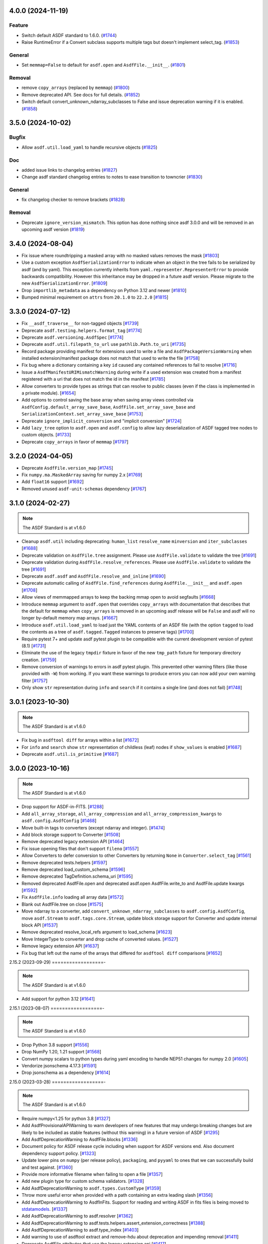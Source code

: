 4.0.0 (2024-11-19)
==================

Feature
-------

- Switch default ASDF standard to 1.6.0. (`#1744
  <https://github.com/asdf-format/asdf/pull/1744>`_)
- Raise RuntimeError if a Convert subclass supports multiple tags but doesn't
  implement select_tag. (`#1853
  <https://github.com/asdf-format/asdf/pull/1853>`_)


General
-------

- Set ``memmap=False`` to default for ``asdf.open`` and ``AsdfFile.__init__``.
  (`#1801 <https://github.com/asdf-format/asdf/pull/1801>`_)


Removal
-------

- remove ``copy_arrays`` (replaced by ``memmap``) (`#1800
  <https://github.com/asdf-format/asdf/pull/1800>`_)
- Remove deprecated API. See docs for full details. (`#1852
  <https://github.com/asdf-format/asdf/pull/1852>`_)
- Switch default convert_unknown_ndarray_subclasses to False and issue
  deprecation warning if it is enabled. (`#1858
  <https://github.com/asdf-format/asdf/pull/1858>`_)


3.5.0 (2024-10-02)
==================

Bugfix
------

- Allow ``asdf.util.load_yaml`` to handle recursive objects (`#1825
  <https://github.com/asdf-format/asdf/pull/1825>`_)


Doc
---

- added issue links to changelog entries (`#1827
  <https://github.com/asdf-format/asdf/pull/1827>`_)
- Change asdf standard changelog entries to notes to ease transition to
  towncrier (`#1830 <https://github.com/asdf-format/asdf/pull/1830>`_)


General
-------

- fix changelog checker to remove brackets (`#1828
  <https://github.com/asdf-format/asdf/pull/1828>`_)


Removal
-------

- Deprecate ``ignore_version_mismatch``. This option has done nothing since
  asdf 3.0.0 and will be removed in an upcoming asdf version (`#1819
  <https://github.com/asdf-format/asdf/pull/1819>`_)


3.4.0 (2024-08-04)
==================

- Fix issue where roundtripping a masked array with no masked values removes the mask [`#1803 <https://github.com/asdf-format/asdf/issues/1803>`_]

- Use a custom exception ``AsdfSerializationError`` to indicate when an object in the
  tree fails to be serialized by asdf (and by yaml). This exception currently inherits
  from ``yaml.representer.RepresenterError`` to provide backwards compatibility. However
  this inheritance may be dropped in a future asdf version. Please migrate to the new
  ``AsdfSerializationError``. [`#1809 <https://github.com/asdf-format/asdf/issues/1809>`_]

- Drop ``importlib_metadata`` as a dependency on Python 3.12 and newer [`#1810 <https://github.com/asdf-format/asdf/issues/1810>`_]

- Bumped minimal requirement on ``attrs`` from ``20.1.0`` to ``22.2.0`` [`#1815 <https://github.com/asdf-format/asdf/issues/1815>`_]

3.3.0 (2024-07-12)
==================

- Fix ``__asdf_traverse__`` for non-tagged objects [`#1739 <https://github.com/asdf-format/asdf/issues/1739>`_]

- Deprecate ``asdf.testing.helpers.format_tag`` [`#1774 <https://github.com/asdf-format/asdf/issues/1774>`_]

- Deprecate ``asdf.versioning.AsdfSpec`` [`#1774 <https://github.com/asdf-format/asdf/issues/1774>`_]

- Deprecate ``asdf.util.filepath_to_url`` use ``pathlib.Path.to_uri`` [`#1735 <https://github.com/asdf-format/asdf/issues/1735>`_]

- Record package providing manifest for extensions used to write
  a file and ``AsdfPackageVersionWarning`` when installed extension/manifest
  package does not match that used to write the file [`#1758 <https://github.com/asdf-format/asdf/issues/1758>`_]

- Fix bug where a dictionary containing a key ``id`` caused
  any contained references to fail to resolve [`#1716 <https://github.com/asdf-format/asdf/issues/1716>`_]

- Issue a ``AsdfManifestURIMismatchWarning`` during write if a used
  extension was created from a manifest registered with a uri that
  does not match the id in the manifest [`#1785 <https://github.com/asdf-format/asdf/issues/1785>`_]

- Allow converters to provide types as strings that can
  resolve to public classes (even if the class is implemented
  in a private module). [`#1654 <https://github.com/asdf-format/asdf/issues/1654>`_]

- Add options to control saving the base array when saving array views
  controlled via ``AsdfConfig.default_array_save_base``,
  ``AsdfFile.set_array_save_base`` and
  ``SerializationContext.set_array_save_base`` [`#1753 <https://github.com/asdf-format/asdf/issues/1753>`_]

- Deprecate ``ignore_implicit_conversion`` and "implicit conversion" [`#1724 <https://github.com/asdf-format/asdf/issues/1724>`_]

- Add ``lazy_tree`` option to ``asdf.open`` and ``asdf.config``
  to allow lazy deserialization of ASDF tagged tree nodes to
  custom objects. [`#1733 <https://github.com/asdf-format/asdf/issues/1733>`_]

- Deprecate ``copy_arrays`` in favor of ``memmap`` [`#1797 <https://github.com/asdf-format/asdf/issues/1797>`_]

3.2.0 (2024-04-05)
==================

- Deprecate ``AsdfFile.version_map`` [`#1745 <https://github.com/asdf-format/asdf/issues/1745>`_]

- Fix ``numpy.ma.MaskedArray`` saving for numpy 2.x [`#1769 <https://github.com/asdf-format/asdf/issues/1769>`_]

- Add ``float16`` support [`#1692 <https://github.com/asdf-format/asdf/issues/1692>`_]

- Removed unused ``asdf-unit-schemas`` dependency [`#1767 <https://github.com/asdf-format/asdf/issues/1767>`_]


3.1.0 (2024-02-27)
==================

.. note::
    The ASDF Standard is at v1.6.0

- Cleanup ``asdf.util`` including deprecating: ``human_list``
  ``resolve_name`` ``minversion`` and ``iter_subclasses`` [`#1688 <https://github.com/asdf-format/asdf/issues/1688>`_]

- Deprecate validation on ``AsdfFile.tree`` assignment. Please
  use ``AsdfFile.validate`` to validate the tree [`#1691 <https://github.com/asdf-format/asdf/issues/1691>`_]

- Deprecate validation during ``AsdfFile.resolve_references``. Please
  use ``AsdfFile.validate`` to validate the tree [`#1691 <https://github.com/asdf-format/asdf/issues/1691>`_]

- Deprecate ``asdf.asdf`` and ``AsdfFile.resolve_and_inline`` [`#1690 <https://github.com/asdf-format/asdf/issues/1690>`_]

- Deprecate automatic calling of ``AsdfFile.find_references`` during
  ``AsdfFile.__init__`` and ``asdf.open`` [`#1708 <https://github.com/asdf-format/asdf/issues/1708>`_]

- Allow views of memmapped arrays to keep the backing mmap
  open to avoid segfaults [`#1668 <https://github.com/asdf-format/asdf/issues/1668>`_]

- Introduce ``memmap`` argument to ``asdf.open`` that
  overrides ``copy_arrays`` with documentation that describes
  that the default for ``memmap`` when ``copy_arrays``
  is removed in an upcoming asdf release will be ``False`` and
  asdf will no longer by-default memory map arrays. [`#1667 <https://github.com/asdf-format/asdf/issues/1667>`_]

- Introduce ``asdf.util.load_yaml`` to load just the YAML contents
  of an ASDF file (with the option ``tagged`` to load the contents
  as a tree of ``asdf.tagged.Tagged`` instances to preserve tags) [`#1700 <https://github.com/asdf-format/asdf/issues/1700>`_]

- Require pytest 7+ and update asdf pytest plugin to be compatible
  with the current development version of pytest (8.1) [`#1731 <https://github.com/asdf-format/asdf/issues/1731>`_]

- Eliminate the use of the legacy ``tmpdir`` fixture in favor of
  the new ``tmp_path`` fixture for temporary directory creation. [`#1759 <https://github.com/asdf-format/asdf/issues/1759>`_]

- Remove conversion of warnings to errors in asdf pytest plugin. This
  prevented other warning filters (like those provided with ``-W``)
  from working. If you want these warnings to produce errors you can
  now add your own warning filter [`#1757 <https://github.com/asdf-format/asdf/issues/1757>`_]

- Only show ``str`` representation during ``info`` and ``search``
  if it contains a single line (and does not fail)  [`#1748 <https://github.com/asdf-format/asdf/issues/1748>`_]


3.0.1 (2023-10-30)
==================

.. note::
    The ASDF Standard is at v1.6.0

- Fix bug in ``asdftool diff`` for arrays within a list [`#1672 <https://github.com/asdf-format/asdf/issues/1672>`_]
- For ``info`` and ``search`` show ``str`` representation of childless
  (leaf) nodes if ``show_values`` is enabled  [`#1687 <https://github.com/asdf-format/asdf/issues/1687>`_]
- Deprecate ``asdf.util.is_primitive`` [`#1687 <https://github.com/asdf-format/asdf/issues/1687>`_]


3.0.0 (2023-10-16)
==================

.. note::
    The ASDF Standard is at v1.6.0

- Drop support for ASDF-in-FITS. [`#1288 <https://github.com/asdf-format/asdf/issues/1288>`_]
- Add ``all_array_storage``, ``all_array_compression`` and
  ``all_array_compression_kwargs`` to ``asdf.config.AsdfConfig`` [`#1468 <https://github.com/asdf-format/asdf/issues/1468>`_]
- Move built-in tags to converters (except ndarray and integer). [`#1474 <https://github.com/asdf-format/asdf/issues/1474>`_]
- Add block storage support to Converter [`#1508 <https://github.com/asdf-format/asdf/issues/1508>`_]
- Remove deprecated legacy extension API [`#1464 <https://github.com/asdf-format/asdf/issues/1464>`_]
- Fix issue opening files that don't support ``fileno`` [`#1557 <https://github.com/asdf-format/asdf/issues/1557>`_]
- Allow Converters to defer conversion to other Converters
  by returning ``None`` in ``Converter.select_tag`` [`#1561 <https://github.com/asdf-format/asdf/issues/1561>`_]
- Remove deprecated tests.helpers [`#1597 <https://github.com/asdf-format/asdf/issues/1597>`_]
- Remove deprecated load_custom_schema [`#1596 <https://github.com/asdf-format/asdf/issues/1596>`_]
- Remove deprecated TagDefinition.schema_uri [`#1595 <https://github.com/asdf-format/asdf/issues/1595>`_]
- Removed deprecated AsdfFile.open and deprecated asdf.open
  AsdfFile.write_to and AsdfFile.update kwargs [`#1592 <https://github.com/asdf-format/asdf/issues/1592>`_]
- Fix ``AsdfFile.info`` loading all array data [`#1572 <https://github.com/asdf-format/asdf/issues/1572>`_]
- Blank out AsdfFile.tree on close [`#1575 <https://github.com/asdf-format/asdf/issues/1575>`_]
- Move ndarray to a converter, add ``convert_unknown_ndarray_subclasses``
  to ``asdf.config.AsdfConfig``, move ``asdf.Stream`` to
  ``asdf.tags.core.Stream``, update block storage support for
  Converter and update internal block API [`#1537 <https://github.com/asdf-format/asdf/issues/1537>`_]
- Remove deprecated resolve_local_refs argument to load_schema [`#1623 <https://github.com/asdf-format/asdf/issues/1623>`_]
- Move IntegerType to converter and drop cache of converted values. [`#1527 <https://github.com/asdf-format/asdf/issues/1527>`_]
- Remove legacy extension API [`#1637 <https://github.com/asdf-format/asdf/issues/1637>`_]
- Fix bug that left out the name of the arrays that differed
  for ``asdftool diff`` comparisons [`#1652 <https://github.com/asdf-format/asdf/issues/1652>`_]

2.15.2 (2023-09-29)
==================-

.. note::
    The ASDF Standard is at v1.6.0

- Add support for python 3.12 [`#1641 <https://github.com/asdf-format/asdf/issues/1641>`_]

2.15.1 (2023-08-07)
==================-

.. note::
    The ASDF Standard is at v1.6.0

- Drop Python 3.8 support [`#1556 <https://github.com/asdf-format/asdf/issues/1556>`_]
- Drop NumPy 1.20, 1.21 support [`#1568 <https://github.com/asdf-format/asdf/issues/1568>`_]
- Convert numpy scalars to python types during yaml encoding
  to handle NEP51 changes for numpy 2.0 [`#1605 <https://github.com/asdf-format/asdf/issues/1605>`_]
- Vendorize jsonschema 4.17.3 [`#1591 <https://github.com/asdf-format/asdf/issues/1591>`_]
- Drop jsonschema as a dependency [`#1614 <https://github.com/asdf-format/asdf/issues/1614>`_]

2.15.0 (2023-03-28)
==================-

.. note::
    The ASDF Standard is at v1.6.0

- Require numpy<1.25 for python 3.8 [`#1327 <https://github.com/asdf-format/asdf/issues/1327>`_]
- Add AsdfProvisionalAPIWarning to warn developers of new features that
  may undergo breaking changes but are likely to be included as stable
  features (without this warning) in a future version of ASDF [`#1295 <https://github.com/asdf-format/asdf/issues/1295>`_]
- Add AsdfDeprecationWarning to AsdfFile.blocks [`#1336 <https://github.com/asdf-format/asdf/issues/1336>`_]
- Document policy for ASDF release cycle including when support for ASDF versions
  end. Also document dependency support policy. [`#1323 <https://github.com/asdf-format/asdf/issues/1323>`_]
- Update lower pins on ``numpy`` (per release policy), ``packaging``, and ``pyyaml`` to
  ones that we can successfully build and test against. [`#1360 <https://github.com/asdf-format/asdf/issues/1360>`_]
- Provide more informative filename when failing to open a file [`#1357 <https://github.com/asdf-format/asdf/issues/1357>`_]
- Add new plugin type for custom schema validators. [`#1328 <https://github.com/asdf-format/asdf/issues/1328>`_]
- Add AsdfDeprecationWarning to ``asdf.types.CustomType`` [`#1359 <https://github.com/asdf-format/asdf/issues/1359>`_]
- Throw more useful error when provided with a path containing an
  extra leading slash [`#1356 <https://github.com/asdf-format/asdf/issues/1356>`_]
- Add AsdfDeprecationWarning to AsdfInFits. Support for reading and
  writing ASDF in fits files is being moved to `stdatamodels
  <https://github.com/spacetelescope/stdatamodels>`_. [`#1337 <https://github.com/asdf-format/asdf/issues/1337>`_]
- Add AsdfDeprecationWarning to asdf.resolver [`#1362 <https://github.com/asdf-format/asdf/issues/1362>`_]
- Add AsdfDeprecationWarning to asdf.tests.helpers.assert_extension_correctness [`#1388 <https://github.com/asdf-format/asdf/issues/1388>`_]
- Add AsdfDeprecationWarning to asdf.type_index [`#1403 <https://github.com/asdf-format/asdf/issues/1403>`_]
- Add warning to use of asdftool extract and remove-hdu about deprecation
  and impending removal [`#1411 <https://github.com/asdf-format/asdf/issues/1411>`_]
- Deprecate AsdfFile attributes that use the legacy extension api [`#1417 <https://github.com/asdf-format/asdf/issues/1417>`_]
- Add AsdfDeprecationWarning to asdf.types [`#1401 <https://github.com/asdf-format/asdf/issues/1401>`_]
- deprecate default_extensions, get_default_resolver and
  get_cached_asdf_extension_list in asdf.extension [`#1409 <https://github.com/asdf-format/asdf/issues/1409>`_]
- move asdf.types.format_tag to asdf.testing.helpers.format_tag [`#1433 <https://github.com/asdf-format/asdf/issues/1433>`_]
- Deprecate AsdfExtenion, AsdfExtensionList, BuiltinExtension [`#1429 <https://github.com/asdf-format/asdf/issues/1429>`_]
- Add AsdfDeprecationWarning to asdf_extensions entry point [`#1361 <https://github.com/asdf-format/asdf/issues/1361>`_]
- Deprecate asdf.tests.helpers [`#1440 <https://github.com/asdf-format/asdf/issues/1440>`_]
- respect umask when determining file permissions for written files [`#1451 <https://github.com/asdf-format/asdf/issues/1451>`_]
- rename master branch to main [`#1479 <https://github.com/asdf-format/asdf/issues/1479>`_]

2.14.4 (2022-03-17)
==================-

.. note::
    The ASDF Standard is at v1.6.0

- require jsonschema<4.18 [`#1487 <https://github.com/asdf-format/asdf/issues/1487>`_]

2.14.3 (2022-12-15)
==================-

.. note::
    The ASDF Standard is at v1.6.0

- Use importlib_metadata for all python versions [`#1260 <https://github.com/asdf-format/asdf/issues/1260>`_]
- Fix issue #1268, where update could fail to clear memmaps for some files [`#1269 <https://github.com/asdf-format/asdf/issues/1269>`_]
- Bump asdf-transform-schemas version [`#1278 <https://github.com/asdf-format/asdf/issues/1278>`_]

2.14.2 (2022-12-05)
==================-

.. note::
    The ASDF Standard is at v1.6.0

- Fix issue #1256, where ``enum`` could not be used on tagged objects. [`#1257 <https://github.com/asdf-format/asdf/issues/1257>`_]

2.14.1 (2022-11-23)
==================-

.. note::
    The ASDF Standard is at v1.6.0

- Fix issue #1239, close memmap with asdf file context [`#1241 <https://github.com/asdf-format/asdf/issues/1241>`_]
- Add ndarray-1.1.0 and integer-1.1.0 support [`#1250 <https://github.com/asdf-format/asdf/issues/1250>`_]

2.14.0 (2022-11-22)
==================-

.. note::
    The ASDF Standard is at v1.6.0

- Update citation. [`#1184 <https://github.com/asdf-format/asdf/issues/1184>`_]
- Add search support to `~asdf.AsdfFile.schema_info`. [`#1187 <https://github.com/asdf-format/asdf/issues/1187>`_]
- Add `asdf.search.AsdfSearchResult` support for `~asdf.AsdfFile.schema_info` and
  `~asdf.search.AsdfSearchResult.schema_info` method. [`#1197 <https://github.com/asdf-format/asdf/issues/1197>`_]
- Use forc ndarray flag to correctly test for fortran array contiguity [`#1206 <https://github.com/asdf-format/asdf/issues/1206>`_]
- Unpin ``jsonschema`` version and fix ``jsonschema`` deprecation warnings. [`#1185 <https://github.com/asdf-format/asdf/issues/1185>`_]
- Replace ``pkg_resources`` with ``importlib.metadata``. [`#1199 <https://github.com/asdf-format/asdf/issues/1199>`_]
- Fix default validation for jsonschema 4.10+ [`#1203 <https://github.com/asdf-format/asdf/issues/1203>`_]
- Add ``asdf-unit-schemas`` as a dependency, for backwards compatibility. [`#1210 <https://github.com/asdf-format/asdf/issues/1210>`_]
- Remove stray toplevel packages ``docker`` ``docs`` and ``compatibility_tests`` from wheel [`#1214 <https://github.com/asdf-format/asdf/issues/1214>`_]
- Close files opened during a failed call to asdf.open [`#1221 <https://github.com/asdf-format/asdf/issues/1221>`_]
- Modify generic_file for fsspec compatibility [`#1226 <https://github.com/asdf-format/asdf/issues/1226>`_]
- Add fsspec http filesystem support [`#1228 <https://github.com/asdf-format/asdf/issues/1228>`_]
- Memmap whole file instead of each array [`#1230 <https://github.com/asdf-format/asdf/issues/1230>`_]
- Fix issue #1232 where array data was duplicated during resaving of a fits file [`#1234 <https://github.com/asdf-format/asdf/issues/1234>`_]

2.13.0 (2022-08-19)
==================-

.. note::
    The ASDF Standard is at v1.6.0

- Add ability to pull information from schema about asdf file data, using `~asdf.AsdfFile.schema_info`
  method. [`#1167 <https://github.com/asdf-format/asdf/issues/1167>`_]

2.12.1 (2022-08-17)
==================-

.. note::
    The ASDF Standard is at v1.6.0

- Overhaul of the ASDF documentation to make it more consistent and readable. [`#1142 <https://github.com/asdf-format/asdf/issues/1142>`_, `#1152 <https://github.com/asdf-format/asdf/issues/1152>`_]
- Update deprecated instances of ``abstractproperty`` to ``abstractmethod`` [`#1148 <https://github.com/asdf-format/asdf/issues/1148>`_]
- Move build configuration into ``pyproject.toml`` [`#1149 <https://github.com/asdf-format/asdf/issues/1149>`_, `#1155 <https://github.com/asdf-format/asdf/issues/1155>`_]
- Pin ``jsonschema`` to below ``4.10.0``. [`#1171 <https://github.com/asdf-format/asdf/issues/1171>`_]

2.12.0 (2022-06-06)
==================-

.. note::
    The ASDF Standard is at v1.6.0

- Added ability to display title as a comment in using the
  ``info()`` functionality. [`#1138 <https://github.com/asdf-format/asdf/issues/1138>`_]
- Add ability to set asdf-standard version for schema example items. [`#1143 <https://github.com/asdf-format/asdf/issues/1143>`_]

2.11.2 (2022-08-17)
==================-

- Backport ``jsonschema`` pin to strictly less than 4.10.1. [`#1175 <https://github.com/asdf-format/asdf/issues/1175>`_]

2.11.1 (2022-04-15)
==================-

.. note::
    The ASDF Standard is at v1.6.0

- Update minimum astropy version to 5.0.4. [`#1133 <https://github.com/asdf-format/asdf/issues/1133>`_]

2.11.0 (2022-03-15)
==================-

.. note::
    The ASDF Standard is at v1.6.0

- Update minimum jsonschema version to 4.0.1. [`#1105 <https://github.com/asdf-format/asdf/issues/1105>`_]

2.10.1 (2022-03-02)
==================-

.. note::
    The ASDF Standard is at v1.6.0

- Bugfix for circular build dependency for asdf. [`#1094 <https://github.com/asdf-format/asdf/issues/1094>`_]

- Fix small bug with handling multiple schema uris per tag. [`#1095 <https://github.com/asdf-format/asdf/issues/1095>`_]

2.10.0 (2022-02-17)
==================-

.. note::
    The ASDF Standard is at v1.6.0

- Replace asdf-standard submodule with pypi package. [`#1079 <https://github.com/asdf-format/asdf/issues/1079>`_]

2.9.2 (2022-02-07)
==================

.. note::
    The ASDF Standard is at v1.6.0

- Fix deprecation warnings stemming from the release of pytest 7.0.0. [`#1075 <https://github.com/asdf-format/asdf/issues/1075>`_]

- Fix bug in pytest plugin when schemas are not in a directory named "schemas". [`#1076 <https://github.com/asdf-format/asdf/issues/1076>`_]

2.9.1 (2022-02-03)
==================

.. note::
    The ASDF Standard is at v1.6.0

- Fix typo in testing module ``__init__.py`` name. [`#1071 <https://github.com/asdf-format/asdf/issues/1071>`_]

2.9.0 (2022-02-02)
==================

.. note::
    The ASDF Standard is at v1.6.0

- Added the capability for tag classes to provide an interface
  to asdf info functionality to obtain information about the
  class attributes rather than appear as an opaque class object.
  [`#1052 <https://github.com/asdf-format/asdf/issues/1052>`_ `#1055 <https://github.com/asdf-format/asdf/issues/1055>`_]

- Fix tag listing when extension is not fully implemented. [`#1034 <https://github.com/asdf-format/asdf/issues/1034>`_]

- Drop support for Python 3.6. [`#1054 <https://github.com/asdf-format/asdf/issues/1054>`_]

- Adjustments to compression plugin tests and documentation. [`#1053 <https://github.com/asdf-format/asdf/issues/1053>`_]

- Update setup.py to raise error if "git submodule update --init" has
  not been run. [`#1057 <https://github.com/asdf-format/asdf/issues/1057>`_]

- Add ability for tags to correspond to multiple schema_uri, with an
  implied allOf among the schema_uris. [`#1058 <https://github.com/asdf-format/asdf/issues/1058>`_, `#1069 <https://github.com/asdf-format/asdf/issues/1069>`_]

- Add the URL of the file being parsed to ``SerializationContext``. [`#1065 <https://github.com/asdf-format/asdf/issues/1065>`_]

- Add ``asdf.testing.helpers`` module with simplified versions of test
  helpers previously available in ``asdf.tests.helpers``. [`#1067 <https://github.com/asdf-format/asdf/issues/1067>`_]

2.8.3 (2021-12-13)
==================

.. note::
    The ASDF Standard is at v1.6.0

- Fix more use of 'python' where 'python3' is intended. [`#1033 <https://github.com/asdf-format/asdf/issues/1033>`_]

2.8.2 (2021-12-06)
==================

.. note::
    The ASDF Standard is at v1.6.0

- Update documentation to reflect new 2.8 features. [`#998 <https://github.com/asdf-format/asdf/issues/998>`_]

- Fix array compression for non-native byte order [`#1010 <https://github.com/asdf-format/asdf/issues/1010>`_]

- Fix use of 'python' where 'python3' is intended. [`#1026 <https://github.com/asdf-format/asdf/issues/1026>`_]

- Fix schema URI resolving when the URI prefix is also
  claimed by a legacy extension. [`#1029 <https://github.com/asdf-format/asdf/issues/1029>`_]

- Remove 'name' and 'version' attributes from NDArrayType
  instances. [`#1031 <https://github.com/asdf-format/asdf/issues/1031>`_]

2.8.1 (2021-06-09)
==================

- Fix bug in block manager when a new block is added to an existing
  file without a block index. [`#1000 <https://github.com/asdf-format/asdf/issues/1000>`_]

2.8.0 (2021-05-12)
==================

.. note::
    The ASDF Standard is at v1.6.0

- Add ``yaml_tag_handles`` property to allow definition of custom yaml
  ``%TAG`` handles in the asdf file header. [`#963 <https://github.com/asdf-format/asdf/issues/963>`_]

- Add new resource mapping API for extending asdf with additional
  schemas. [`#819 <https://github.com/asdf-format/asdf/issues/819>`_, `#828 <https://github.com/asdf-format/asdf/issues/828>`_, `#843 <https://github.com/asdf-format/asdf/issues/843>`_, `#846 <https://github.com/asdf-format/asdf/issues/846>`_]

- Add global configuration mechanism. [`#819 <https://github.com/asdf-format/asdf/issues/819>`_, `#839 <https://github.com/asdf-format/asdf/issues/839>`_, `#844 <https://github.com/asdf-format/asdf/issues/844>`_, `#847 <https://github.com/asdf-format/asdf/issues/847>`_]

- Drop support for automatic serialization of subclass
  attributes. [`#825 <https://github.com/asdf-format/asdf/issues/825>`_]

- Support asdf:// as a URI scheme. [`#854 <https://github.com/asdf-format/asdf/issues/854>`_, `#855 <https://github.com/asdf-format/asdf/issues/855>`_]

- Include only extensions used during serialization in
  a file's metadata. [`#848 <https://github.com/asdf-format/asdf/issues/848>`_, `#864 <https://github.com/asdf-format/asdf/issues/864>`_]

- Drop support for Python 3.5. [`#856 <https://github.com/asdf-format/asdf/issues/856>`_]

- Add new extension API to support versioned extensions.
  [`#850 <https://github.com/asdf-format/asdf/issues/850>`_, `#851 <https://github.com/asdf-format/asdf/issues/851>`_, `#853 <https://github.com/asdf-format/asdf/issues/853>`_, `#857 <https://github.com/asdf-format/asdf/issues/857>`_, `#874 <https://github.com/asdf-format/asdf/issues/874>`_]

- Permit wildcard in tag validator URIs. [`#858 <https://github.com/asdf-format/asdf/issues/858>`_, `#865 <https://github.com/asdf-format/asdf/issues/865>`_]

- Implement support for ASDF Standard 1.6.0.  This version of
  the standard limits mapping keys to string, integer, or
  boolean. [`#866 <https://github.com/asdf-format/asdf/issues/866>`_]

- Stop removing schema defaults for all ASDF Standard versions,
  and automatically fill defaults only for versions <= 1.5.0. [`#860 <https://github.com/asdf-format/asdf/issues/860>`_]

- Stop removing keys with ``None`` values from the tree on write.  This
  fixes a long-standing issue where the tree structure is not preserved
  on write, but will break ``ExtensionType`` subclasses that depend on
  this behavior.  Extension developers will need to modify their
  ``to_tree`` methods to check for ``None`` before adding a key to
  the tree (or modify the schema to permit nulls, if that is the
  intention). [`#863 <https://github.com/asdf-format/asdf/issues/863>`_]

- Deprecated the ``auto_inline`` argument to ``AsdfFile.write_to`` and
  ``AsdfFile.update`` and added ``AsdfConfig.array_inline_threshold``. [`#882 <https://github.com/asdf-format/asdf/issues/882>`_, `#991 <https://github.com/asdf-format/asdf/issues/991>`_]

- Add ``edit`` subcommand to asdftool for efficient editing of
  the YAML portion of an ASDF file.  [`#873 <https://github.com/asdf-format/asdf/issues/873>`_, `#922 <https://github.com/asdf-format/asdf/issues/922>`_]

- Increase limit on integer literals to signed 64-bit. [`#894 <https://github.com/asdf-format/asdf/issues/894>`_]

- Remove the ``asdf.test`` method and ``asdf.__githash__`` attribute. [`#943 <https://github.com/asdf-format/asdf/issues/943>`_]

- Add support for custom compression via extensions. [`#931 <https://github.com/asdf-format/asdf/issues/931>`_]

- Remove unnecessary ``.tree`` from search result paths. [`#954 <https://github.com/asdf-format/asdf/issues/954>`_]

- Drop support for bugs in older operating systems and Python versions. [`#955 <https://github.com/asdf-format/asdf/issues/955>`_]

- Add argument to ``asdftool diff`` that ignores tree nodes that match
  a JMESPath expression. [`#956 <https://github.com/asdf-format/asdf/issues/956>`_]

- Fix behavior of ``exception`` argument to ``GenericFile.seek_until``. [`#980 <https://github.com/asdf-format/asdf/issues/980>`_]

- Fix issues in file type detection to allow non-seekable input and
  filenames without recognizable extensions.  Remove the ``asdf.asdf.is_asdf_file``
  function. [`#978 <https://github.com/asdf-format/asdf/issues/978>`_]

- Update ``asdftool extensions`` and ``asdftool tags`` to incorporate
  the new extension API. [`#988 <https://github.com/asdf-format/asdf/issues/988>`_]

- Add ``AsdfSearchResult.replace`` method for assigning new values to
  search results. [`#981 <https://github.com/asdf-format/asdf/issues/981>`_]

- Search for block index starting from end of file. Fixes rare bug when
  a data block contains a block index. [`#990 <https://github.com/asdf-format/asdf/issues/990>`_]

- Update asdf-standard to 1.6.0 tag. [`#993 <https://github.com/asdf-format/asdf/issues/993>`_]

2.7.5 (2021-06-09)
==================

.. note::
    The ASDF Standard is at v1.5.0

- Fix bug in ``asdf.schema.check_schema`` causing relative references in
  metaschemas to be resolved incorrectly. [`#987 <https://github.com/asdf-format/asdf/issues/987>`_]

- Fix bug in block manager when a new block is added to an existing
  file without a block index. [`#1000 <https://github.com/asdf-format/asdf/issues/1000>`_]

2.7.4 (2021-04-30)
==================

.. note::
    The ASDF Standard is at v1.5.0

- Fix pytest plugin failure under older versions of pytest. [`#934 <https://github.com/asdf-format/asdf/issues/934>`_]

- Copy array views when the base array is non-contiguous. [`#949 <https://github.com/asdf-format/asdf/issues/949>`_]

- Prohibit views over FITS arrays that change dtype. [`#952 <https://github.com/asdf-format/asdf/issues/952>`_]

- Add support for HTTPS URLs and following redirects. [`#971 <https://github.com/asdf-format/asdf/issues/971>`_]

- Prevent astropy warnings in tests when opening known bad files. [`#977 <https://github.com/asdf-format/asdf/issues/977>`_]

2.7.3 (2021-02-25)
==================

.. note::
    The ASDF Standard is at v1.5.0

- Add pytest plugin options to skip and xfail individual tests
  and xfail the unsupported ndarray-1.0.0 example. [`#929 <https://github.com/asdf-format/asdf/issues/929>`_]

- Fix bug resulting in invalid strides values for views over
  FITS arrays. [`#930 <https://github.com/asdf-format/asdf/issues/930>`_]

2.7.2 (2021-01-15)
==================

.. note::
    The ASDF Standard is at v1.5.0

- Fix bug causing test collection failures in some environments. [`#889 <https://github.com/asdf-format/asdf/issues/889>`_]

- Fix bug when decompressing arrays with numpy 1.20.  [`#901 <https://github.com/asdf-format/asdf/issues/901>`_, `#909 <https://github.com/asdf-format/asdf/issues/909>`_]

2.7.1 (2020-08-18)
==================

.. note::
    The ASDF Standard is at v1.5.0

- Fix bug preventing access to copied array data after
  ``AsdfFile`` is closed. [`#869 <https://github.com/asdf-format/asdf/issues/869>`_]

2.7.0 (2020-07-23)
==================

.. note::
    The ASDF Standard is at v1.5.0

- Fix bug preventing diff of files containing ndarray-1.0.0
  objects in simplified form. [`#786 <https://github.com/asdf-format/asdf/issues/786>`_]

- Fix bug causing duplicate elements to appear when calling
  ``copy.deepcopy`` on a ``TaggedList``. [`#788 <https://github.com/asdf-format/asdf/issues/788>`_]

- Improve validator performance by skipping unnecessary step of
  copying schema objects. [`#784 <https://github.com/asdf-format/asdf/issues/784>`_]

- Fix bug with ``auto_inline`` option where inline blocks
  are not converted to internal when they exceed the threshold. [`#802 <https://github.com/asdf-format/asdf/issues/802>`_]

- Fix misinterpretation of byte order of blocks stored
  in FITS files. [`#810 <https://github.com/asdf-format/asdf/issues/810>`_]

- Improve read performance by skipping unnecessary rebuild
  of tagged tree. [`#787 <https://github.com/asdf-format/asdf/issues/787>`_]

- Add option to ``asdf.open`` and ``fits_embed.AsdfInFits.open``
  that disables validation on read. [`#792 <https://github.com/asdf-format/asdf/issues/792>`_]

- Fix bugs and code style found by adding F and W ``flake8`` checks. [`#797 <https://github.com/asdf-format/asdf/issues/797>`_]

- Eliminate warnings in pytest plugin by using ``from_parent``
  when available. [`#799 <https://github.com/asdf-format/asdf/issues/799>`_]

- Prevent validation of empty tree when ``AsdfFile`` is
  initialized. [`#794 <https://github.com/asdf-format/asdf/issues/794>`_]

- All warnings now subclass ``asdf.exceptions.AsdfWarning``. [`#804 <https://github.com/asdf-format/asdf/issues/804>`_]

- Improve warning message when falling back to an older schema,
  and note that fallback behavior will be removed in 3.0. [`#806 <https://github.com/asdf-format/asdf/issues/806>`_]

- Drop support for jsonschema 2.x. [`#807 <https://github.com/asdf-format/asdf/issues/807>`_]

- Stop traversing oneOf and anyOf combiners when filling
  or removing default values. [`#811 <https://github.com/asdf-format/asdf/issues/811>`_]

- Fix bug in version map caching that caused incompatible
  tags to be written under ASDF Standard 1.0.0. [`#821 <https://github.com/asdf-format/asdf/issues/821>`_]

- Fix bug that corrupted ndarrays when the underlying block
  array was converted to C order on write. [`#827 <https://github.com/asdf-format/asdf/issues/827>`_]

- Fix bug that produced unreadable ASDF files when an
  ndarray in the tree was both offset and broadcasted. [`#827 <https://github.com/asdf-format/asdf/issues/827>`_]

- Fix bug preventing validation of default values in
  ``schema.check_schema``. [`#785 <https://github.com/asdf-format/asdf/issues/785>`_]

- Add option to disable validation of schema default values
  in the pytest plugin. [`#831 <https://github.com/asdf-format/asdf/issues/831>`_]

- Prevent errors when extension metadata contains additional
  properties. [`#832 <https://github.com/asdf-format/asdf/issues/832>`_]

2.6.0 (2020-04-22)
==================

.. note::
    The ASDF Standard is at v1.5.0

- AsdfDeprecationWarning now subclasses DeprecationWarning. [`#710 <https://github.com/asdf-format/asdf/issues/710>`_]

- Resolve external references in custom schemas, and deprecate
  asdf.schema.load_custom_schema.  [`#738 <https://github.com/asdf-format/asdf/issues/738>`_]

- Add ``asdf.info`` for displaying a summary of a tree, and
  ``AsdfFile.search`` for searching a tree. [`#736 <https://github.com/asdf-format/asdf/issues/736>`_]

- Add pytest plugin option to skip warning when a tag is
  unrecognized. [`#771 <https://github.com/asdf-format/asdf/issues/771>`_]

- Fix generic_io ``read_blocks()`` reading past the requested size [`#773 <https://github.com/asdf-format/asdf/issues/773>`_]

- Add support for ASDF Standard 1.5.0, which includes several new
  transform schemas. [`#776 <https://github.com/asdf-format/asdf/issues/776>`_]

- Enable validation and serialization of previously unhandled numpy
  scalar types. [`#778 <https://github.com/asdf-format/asdf/issues/778>`_]

- Fix handling of trees containing implicit internal references and
  reference cycles.  Eliminate need to call ``yamlutil.custom_tree_to_tagged_tree``
  and ``yamlutil.tagged_tree_to_custom_tree`` from extension code,
  and allow ``ExtensionType`` subclasses to return generators. [`#777 <https://github.com/asdf-format/asdf/issues/777>`_]

- Fix bug preventing history entries when a file was previously
  saved without them. [`#779 <https://github.com/asdf-format/asdf/issues/779>`_]

- Update developer overview documentation to describe design of changes
  to handle internal references and reference cycles. [`#781 <https://github.com/asdf-format/asdf/issues/781>`_]

2.5.2 (2020-02-28)
==================

.. note::
    The ASDF Standard is at v1.4.0

- Add a developer overview document to help understand how ASDF works
  internally. Still a work in progress. [`#730 <https://github.com/asdf-format/asdf/issues/730>`_]

- Remove unnecessary dependency on six. [`#739 <https://github.com/asdf-format/asdf/issues/739>`_]

- Add developer documentation on schema versioning, additional
  schema and extension-related tests, and fix a variety of
  issues in ``AsdfType`` subclasses. [`#750 <https://github.com/asdf-format/asdf/issues/750>`_]

- Update asdf-standard to include schemas that were previously
  missing from 1.4.0 version maps.  [`#767 <https://github.com/asdf-format/asdf/issues/767>`_]

- Simplify example in README.rst [`#763 <https://github.com/asdf-format/asdf/issues/763>`_]

2.5.1 (2020-01-07)
==================

.. note::
    The ASDF Standard is at v1.4.0

- Fix bug in test causing failure when test suite is run against
  an installed asdf package. [`#732 <https://github.com/asdf-format/asdf/issues/732>`_]

2.5.0 (2019-12-23)
==================

.. note::
    The ASDF Standard is at v1.4.0

- Added asdf-standard 1.4.0 to the list of supported versions. [`#704 <https://github.com/asdf-format/asdf/issues/704>`_]
- Fix load_schema LRU cache memory usage issue [`#682 <https://github.com/asdf-format/asdf/issues/682>`_]
- Add convenience method for fetching the default resolver [`#682 <https://github.com/asdf-format/asdf/issues/682>`_]

- ``SpecItem`` and ``Spec`` were deprecated  in ``semantic_version``
  and were replaced with ``SimpleSpec``. [`#715 <https://github.com/asdf-format/asdf/issues/715>`_]

- Pinned the minimum required ``semantic_version`` to 2.8. [`#715 <https://github.com/asdf-format/asdf/issues/715>`_]

- Fix bug causing segfault after update of a memory-mapped file. [`#716 <https://github.com/asdf-format/asdf/issues/716>`_]

2.4.2 (2019-08-29)
==================

.. note::
    The ASDF Standard is at v1.3.0

- Limit the version of ``semantic_version`` to <=2.6.0 to work
  around a Deprecation warning. [`#700 <https://github.com/asdf-format/asdf/issues/700>`_]

2.4.1 (2019-08-27)
==================

.. note::
    The ASDF Standard is at v1.3.0

- Define the ``in`` operator for top-level ``AsdfFile`` objects. [`#623 <https://github.com/asdf-format/asdf/issues/623>`_]

- Overhaul packaging infrastructure. Remove use of ``astropy_helpers``. [`#670 <https://github.com/asdf-format/asdf/issues/670>`_]

- Automatically register schema tester plugin. Do not enable schema tests by
  default. Add configuration setting and command line option to enable schema
  tests. [`#676 <https://github.com/asdf-format/asdf/issues/676>`_]

- Enable handling of subclasses of known custom types by using decorators for
  convenience. [`#563 <https://github.com/asdf-format/asdf/issues/563>`_]

- Add support for jsonschema 3.x. [`#684 <https://github.com/asdf-format/asdf/issues/684>`_]

- Fix bug in ``NDArrayType.__len__``.  It must be a method, not a
  property. [`#673 <https://github.com/asdf-format/asdf/issues/673>`_]

2.3.3 (2019-04-02)
==================

.. note::
    The ASDF Standard is at v1.3.0

- Pass ``ignore_unrecognized_tag`` setting through to ASDF-in-FITS. [`#650 <https://github.com/asdf-format/asdf/issues/650>`_]

- Use ``$schema`` keyword if available to determine meta-schema to use when
  testing whether schemas themselves are valid. [`#654 <https://github.com/asdf-format/asdf/issues/654>`_]

- Take into account resolvers from installed extensions when loading schemas
  for validation. [`#655 <https://github.com/asdf-format/asdf/issues/655>`_]

- Fix compatibility issue with new release of ``pyyaml`` (version 5.1). [`#662 <https://github.com/asdf-format/asdf/issues/662>`_]

- Allow use of ``pathlib.Path`` objects for ``custom_schema`` option. [`#663 <https://github.com/asdf-format/asdf/issues/663>`_]

2.3.2 (2019-02-19)
==================

.. note::
    The ASDF Standard is at v1.3.0

- Fix bug that occurs when comparing installed extension version with that
  found in file. [`#641 <https://github.com/asdf-format/asdf/issues/641>`_]

2.3.1 (2018-12-20)
==================

.. note::
    The ASDF Standard is at v1.3.0

- Provide source information for ``AsdfDeprecationWarning`` that come from
  extensions from external packages. [`#629 <https://github.com/asdf-format/asdf/issues/629>`_]

- Ensure that top-level accesses to the tree outside a closed context handler
  result in an ``OSError``. [`#628 <https://github.com/asdf-format/asdf/issues/628>`_]

- Fix the way ``generic_io`` handles URIs and paths on Windows. [`#632 <https://github.com/asdf-format/asdf/issues/632>`_]

- Fix bug in ``asdftool`` that prevented ``extract`` command from being
  visible. [`#633 <https://github.com/asdf-format/asdf/issues/633>`_]

2.3.0 (2018-11-28)
==================

.. note::
    The ASDF Standard is at v1.3.0

- Storage of arbitrary precision integers is now provided by
  ``asdf.IntegerType``.  Reading a file with integer literals that are too
  large now causes only a warning instead of a validation error. This is to
  provide backwards compatibility for files that were created with a buggy
  version of ASDF (see #553 below). [`#566 <https://github.com/asdf-format/asdf/issues/566>`_]

- Remove WCS tags. These are now provided by the `gwcs package
  <https://github.com/spacetelescope/gwcs>`_. [`#593 <https://github.com/asdf-format/asdf/issues/593>`_]

- Deprecate the ``asdf.asdftypes`` module in favor of ``asdf.types``. [`#611 <https://github.com/asdf-format/asdf/issues/611>`_]

- Support use of ``pathlib.Path`` with ``asdf.open`` and ``AsdfFile.write_to``.
  [`#617 <https://github.com/asdf-format/asdf/issues/617>`_]

- Update ASDF Standard submodule to version 1.3.0.

2.2.1 (2018-11-15)
==================

- Fix an issue with the README that caused sporadic installation failures and
  also prevented the long description from being rendered on pypi. [`#607 <https://github.com/asdf-format/asdf/issues/607>`_]

2.2.0 (2018-11-14)
==================

- Add new parameter ``lazy_load`` to ``AsdfFile.open``. It is ``True`` by
  default and preserves the default behavior. ``False`` detaches the
  loaded tree from the underlying file: all blocks are fully read and
  numpy arrays are materialized. Thus it becomes safe to close the file
  and continue using ``AsdfFile.tree``. However, ``copy_arrays`` parameter
  is still effective and the active memory maps may still require the file
  to stay open in case ``copy_arrays`` is ``False``. [`#573 <https://github.com/asdf-format/asdf/issues/573>`_]

- Add ``AsdfConversionWarning`` for failures to convert ASDF tree into custom
  types. This warning is converted to an error when using
  ``assert_roundtrip_tree`` for tests. [`#583 <https://github.com/asdf-format/asdf/issues/583>`_]

- Deprecate ``asdf.AsdfFile.open`` in favor of ``asdf.open``. [`#579 <https://github.com/asdf-format/asdf/issues/579>`_]

- Add readonly protection to memory mapped arrays when the underlying file
  handle is readonly. [`#579 <https://github.com/asdf-format/asdf/issues/579>`_]

2.1.2 (2018-11-13)
==================

- Make sure that all types corresponding to core tags are added to the type
  index before any others. This fixes a bug that was related to the way that
  subclass tags were overwritten by external extensions. [`#598 <https://github.com/asdf-format/asdf/issues/598>`_]

2.1.1 (2018-11-01)
==================

- Make sure extension metadata is written even when constructing the ASDF tree
  on-the-fly. [`#549 <https://github.com/asdf-format/asdf/issues/549>`_]

- Fix large integer validation when storing `numpy` integer literals in the
  tree. [`#553 <https://github.com/asdf-format/asdf/issues/553>`_]

- Fix bug that caused subclass of external type to be serialized by the wrong
  tag. [`#560 <https://github.com/asdf-format/asdf/issues/560>`_]

- Fix bug that occurred when attempting to open invalid file but Astropy import
  fails while checking for ASDF-in-FITS. [`#562 <https://github.com/asdf-format/asdf/issues/562>`_]

- Fix bug that caused tree creation to fail when unable to locate a schema file
  for an unknown tag. This now simply causes a warning, and the offending node
  is converted to basic Python data structures. [`#571 <https://github.com/asdf-format/asdf/issues/571>`_]

2.1.0 (2018-09-25)
==================

- Add API function for retrieving history entries. [`#501 <https://github.com/asdf-format/asdf/issues/501>`_]

- Store ASDF-in-FITS data inside a 1x1 BINTABLE HDU. [`#519 <https://github.com/asdf-format/asdf/issues/519>`_]

- Allow implicit conversion of ``namedtuple`` into serializable types. [`#534 <https://github.com/asdf-format/asdf/issues/534>`_]

- Fix bug that prevented use of ASDF-in-FITS with HDUs that have names with
  underscores. [`#543 <https://github.com/asdf-format/asdf/issues/543>`_]

- Add option to ``generic_io.get_file`` to close underlying file handle. [`#544 <https://github.com/asdf-format/asdf/issues/544>`_]

- Add top-level ``keys`` method to ``AsdfFile`` to access tree keys. [`#545 <https://github.com/asdf-format/asdf/issues/545>`_]

2.0.3 (2018-09-06)
==================

- Update asdf-standard to reflect more stringent (and, consequently, more
  correct) requirements on the formatting of complex numbers. [`#526 <https://github.com/asdf-format/asdf/issues/526>`_]

- Fix bug with dangling file handle when using ASDF-in-FITS. [`#533 <https://github.com/asdf-format/asdf/issues/533>`_]

- Fix bug that prevented fortran-order arrays from being serialized properly.
  [`#539 <https://github.com/asdf-format/asdf/issues/539>`_]

2.0.2 (2018-07-27)
==================

- Allow serialization of broadcasted ``numpy`` arrays. [`#507 <https://github.com/asdf-format/asdf/issues/507>`_]

- Fix bug that caused result of ``set_array_compression`` to be overwritten by
  ``all_array_compression`` argument to ``write_to``. [`#510 <https://github.com/asdf-format/asdf/issues/510>`_]

- Add workaround for Python OSX write limit bug
  (see https://bugs.python.org/issue24658). [`#521 <https://github.com/asdf-format/asdf/issues/521>`_]

- Fix bug with custom schema validation when using out-of-line definitions in
  schema file. [`#522 <https://github.com/asdf-format/asdf/issues/522>`_]

2.0.1 (2018-05-08)
==================

- Allow test suite to run even when package is not installed. [`#502 <https://github.com/asdf-format/asdf/issues/502>`_]

2.0.0 (2018-04-19)
==================

- Astropy-specific tags have moved to Astropy core package. [`#359 <https://github.com/asdf-format/asdf/issues/359>`_]

- ICRSCoord tag has moved to Astropy core package. [`#401 <https://github.com/asdf-format/asdf/issues/401>`_]

- Remove support for Python 2. [`#409 <https://github.com/asdf-format/asdf/issues/409>`_]

- Create ``pytest`` plugin to be used for testing schema files. [`#425 <https://github.com/asdf-format/asdf/issues/425>`_]

- Add metadata about extensions used to create a file to the history section of
  the file itself. [`#475 <https://github.com/asdf-format/asdf/issues/475>`_]

- Remove hard dependency on Astropy. It is still required for testing, and for
  processing ASDF-in-FITS files. [`#476 <https://github.com/asdf-format/asdf/issues/476>`_]

- Add command for extracting ASDF extension from ASDF-in-FITS file and
  converting it to a pure ASDF file. [`#477 <https://github.com/asdf-format/asdf/issues/477>`_]

- Add command for removing ASDF extension from ASDF-in-FITS file. [`#480 <https://github.com/asdf-format/asdf/issues/480>`_]

- Add an ``ExternalArrayReference`` type for referencing arrays in external
  files. [`#400 <https://github.com/asdf-format/asdf/issues/400>`_]

- Improve the way URIs are detected for ASDF-in-FITS files in order to fix bug
  with reading gzipped ASDF-in-FITS files. [`#416 <https://github.com/asdf-format/asdf/issues/416>`_]

- Explicitly disallow access to entire tree for ASDF file objects that have
  been closed. [`#407 <https://github.com/asdf-format/asdf/issues/407>`_]

- Install and load extensions using ``setuptools`` entry points. [`#384 <https://github.com/asdf-format/asdf/issues/384>`_]

- Automatically initialize ``asdf-standard`` submodule in ``setup.py``. [`#398 <https://github.com/asdf-format/asdf/issues/398>`_]

- Allow foreign tags to be resolved in schemas and files. Deprecate
  ``tag_to_schema_resolver`` property for ``AsdfFile`` and
  ``AsdfExtensionList``. [`#399 <https://github.com/asdf-format/asdf/issues/399>`_]

- Fix bug that caused serialized FITS tables to be duplicated in embedded ASDF
  HDU. [`#411 <https://github.com/asdf-format/asdf/issues/411>`_]

- Create and use a new non-standard FITS extension instead of ImageHDU for
  storing ASDF files embedded in FITS. Explicitly remove support for the
  ``.update`` method of ``AsdfInFits``, even though it didn't appear to be
  working previously. [`#412 <https://github.com/asdf-format/asdf/issues/412>`_]

- Allow package to be imported and used from source directory and builds in
  development mode. [`#420 <https://github.com/asdf-format/asdf/issues/420>`_]

- Add command to ``asdftool`` for querying installed extensions. [`#418 <https://github.com/asdf-format/asdf/issues/418>`_]

- Implement optional top-level validation pass using custom schema. This can be
  used to ensure that particular ASDF files follow custom conventions beyond
  those enforced by the standard. [`#442 <https://github.com/asdf-format/asdf/issues/442>`_]

- Remove restrictions affecting top-level attributes ``data``, ``wcs``, and
  ``fits``. Bump top-level ASDF schema version to v1.1.0. [`#444 <https://github.com/asdf-format/asdf/issues/444>`_]

1.3.3 (2018-03-01)
==================

- Update test infrastructure to rely on new Astropy v3.0 plugins. [`#461 <https://github.com/asdf-format/asdf/issues/461>`_]

- Disable use of 2to3. This was causing test failures on Debian builds. [`#463 <https://github.com/asdf-format/asdf/issues/463>`_]

1.3.2 (2018-02-22)
==================

- Updates to allow this version of ASDF to be compatible with Astropy v3.0.
  [`#450 <https://github.com/asdf-format/asdf/issues/450>`_]

- Remove tests that are no longer relevant due to latest updates to Astropy's
  testing infrastructure. [`#458 <https://github.com/asdf-format/asdf/issues/458>`_]

1.3.1 (2017-11-02)
==================

- Relax requirement on ``semantic_version`` version to 2.3.1. [`#361 <https://github.com/asdf-format/asdf/issues/361>`_]

- Fix bug when retrieving file format version from new ASDF file. [`#365 <https://github.com/asdf-format/asdf/issues/365>`_]

- Fix bug when duplicating inline arrays. [`#370 <https://github.com/asdf-format/asdf/issues/370>`_]

- Allow tag references using the tag URI scheme to be resolved in schema files.
  [`#371 <https://github.com/asdf-format/asdf/issues/371>`_]

1.3.0 (2017-10-24)
==================

- Fixed a bug in reading data from an "http:" url. [`#231 <https://github.com/asdf-format/asdf/issues/231>`_]

- Implements v 1.1.0 of the asdf schemas. [`#233 <https://github.com/asdf-format/asdf/issues/233>`_]

- Added a function ``is_asdf_file`` which inspects the input and
  returns ``True`` or ``False``. [`#239 <https://github.com/asdf-format/asdf/issues/239>`_]

- The ``open`` method of ``AsdfInFits`` now accepts URIs and open file handles
  in addition to HDULists. The ``open`` method of ``AsdfFile`` will now try to
  parse the given URI or file handle as ``AsdfInFits`` if it is not obviously a
  regular ASDF file. [`#241 <https://github.com/asdf-format/asdf/issues/241>`_]

- Updated WCS frame fields ``obsgeoloc`` and ``obsgeovel`` to reflect recent
  updates in ``astropy`` that changed representation from ``Quantity`` to
  ``CartesianRepresentation``. Updated to reflect ``astropy`` change that
  combines ``galcen_ra`` and ``galcen_dec`` into ``galcen_coord``. Added
  support for new field ``galcen_v_sun``. Added support for required module
  versions for tag classes. [`#244 <https://github.com/asdf-format/asdf/issues/244>`_]

- Added support for ``lz4`` compression algorithm [`#258 <https://github.com/asdf-format/asdf/issues/258>`_]. Also added support
  for using a different compression algorithm for writing out a file than the
  one that was used for reading the file (e.g. to convert blocks to use a
  different compression algorithm) [`#257 <https://github.com/asdf-format/asdf/issues/257>`_]

- Tag classes may now use an optional ``supported_versions`` attribute to
  declare exclusive support for particular versions of the corresponding
  schema. If this attribute is omitted (as it is for most existing tag
  classes), the tag is assumed to be compatible with all versions of the
  corresponding schema. If ``supported_versions`` is provided, the tag class
  implementation can include code that is conditioned on the schema version. If
  an incompatible schema is encountered, or if deserialization of the tagged
  object fails with an exception, a raw Python data structure will be returned.
  [`#272 <https://github.com/asdf-format/asdf/issues/272>`_]

- Added option to ``AsdfFile.open`` to allow suppression of warning messages
  when mismatched schema versions are encountered. [`#294 <https://github.com/asdf-format/asdf/issues/294>`_]

- Added a diff tool to ``asdftool`` to allow for visual comparison of pairs of
  ASDF files. [`#286 <https://github.com/asdf-format/asdf/issues/286>`_]

- Added command to ``asdftool`` to display available tags. [`#303 <https://github.com/asdf-format/asdf/issues/303>`_]

- When possible, display name of ASDF file that caused version mismatch
  warning. [`#306 <https://github.com/asdf-format/asdf/issues/306>`_]

- Issue a warning when an unrecognized tag is encountered. [`#295 <https://github.com/asdf-format/asdf/issues/295>`_] This warning
  is silenced by default, but can be enabled with a parameter to the
  ``AsdfFile`` constructor, or to ``AsdfFile.open``. Also added an option for
  ignoring warnings from unrecognized schema tags. [`#319 <https://github.com/asdf-format/asdf/issues/319>`_]

- Fix bug with loading JSON schemas in Python 3.5. [`#317 <https://github.com/asdf-format/asdf/issues/317>`_]

- Remove all remnants of support for Python 2.6. [`#333 <https://github.com/asdf-format/asdf/issues/333>`_]

- Fix issues with the type index used for writing out ASDF files. This ensures
  that items in the type index are not inadvertently overwritten by later
  versions of the same type. It also makes sure that schema example tests run
  against the correct version of the ASDF standard. [`#350 <https://github.com/asdf-format/asdf/issues/350>`_]

- Update time schema to reflect changes in astropy. This fixes an outstanding
  bug. [`#343 <https://github.com/asdf-format/asdf/issues/343>`_]

- Add ``copy_arrays`` option to ``asdf.open`` to control whether or not
  underlying array data should be memory mapped, if possible. [`#355 <https://github.com/asdf-format/asdf/issues/355>`_]

- Allow the tree to be accessed using top-level ``__getitem__`` and
  ``__setitem__``. [`#352 <https://github.com/asdf-format/asdf/issues/352>`_]

1.2.1 (2016-11-07)
==================

- Make asdf conditionally dependent on the version of astropy to allow
  running it with older versions of astropy. [`#228 <https://github.com/asdf-format/asdf/issues/228>`_]

1.2.0 (2016-10-04)
==================

- Added Tabular model. [`#214 <https://github.com/asdf-format/asdf/issues/214>`_]

- Forced new blocks to be contiguous [`#221 <https://github.com/asdf-format/asdf/issues/221>`_]

- Rewrote code which tags complex objects [`#223 <https://github.com/asdf-format/asdf/issues/223>`_]

- Fixed version error message [`#224 <https://github.com/asdf-format/asdf/issues/224>`_]

1.0.5 (2016-06-28)
==================

- Fixed a memory leak when reading wcs that grew memory to over 10 Gb. [`#200 <https://github.com/asdf-format/asdf/issues/200>`_]

1.0.4 (2016-05-25)
==================

- Added wrapper class for astropy.core.Time, TaggedTime. [`#198 <https://github.com/asdf-format/asdf/issues/198>`_]


1.0.2 (2016-02-29)
==================

- Renamed package to ASDF. [`#190 <https://github.com/asdf-format/asdf/issues/190>`_]

- Stopped support for Python 2.6 [`#191 <https://github.com/asdf-format/asdf/issues/191>`_]


1.0.1 (2016-01-08)
==================

- Fixed installation from the source tarball on Python 3. [`#187 <https://github.com/asdf-format/asdf/issues/187>`_]

- Fixed error handling when opening ASDF files not supported by the current
  version of asdf. [`#178 <https://github.com/asdf-format/asdf/issues/178>`_]

- Fixed parse error that could occur sometimes when YAML data was read from
  a stream. [`#183 <https://github.com/asdf-format/asdf/issues/183>`_]


1.0.0 (2015-09-18)
==================

- Initial release.
